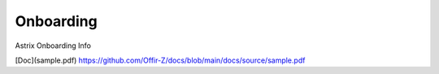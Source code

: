 Onboarding
==========

.. autosummary::
   :toctree: generated

Astrix Onboarding Info

[Doc](sample.pdf)
https://github.com/Offir-Z/docs/blob/main/docs/source/sample.pdf
